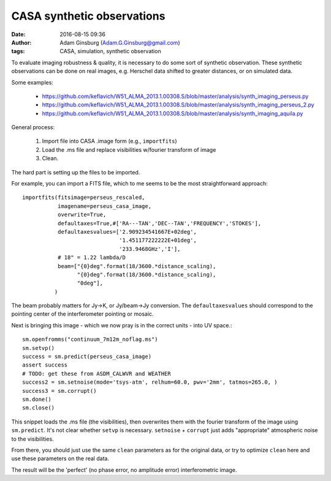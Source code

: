 CASA synthetic observations
###########################
:date: 2016-08-15 09:36
:author: Adam Ginsburg (Adam.G.Ginsburg@gmail.com)
:tags: CASA, simulation, synthetic observation

To evaluate imaging robustness & quality, it is necessary to do some sort of
synthetic observation.  These synthetic observations can be done on real
images, e.g. Herschel data shifted to greater distances, or on simulated data.

Some examples:

 * https://github.com/keflavich/W51_ALMA_2013.1.00308.S/blob/master/analysis/synth_imaging_perseus.py
 * https://github.com/keflavich/W51_ALMA_2013.1.00308.S/blob/master/analysis/synth_imaging_perseus_2.py
 * https://github.com/keflavich/W51_ALMA_2013.1.00308.S/blob/master/analysis/synth_imaging_aquila.py


General process:

 1. Import file into CASA .image form (e.g., ``importfits``)
 2. Load the .ms file and replace visibilities w/fourier transform of image
 3. Clean.

The hard part is setting up the files to be imported.

For example, you can import a FITS file, which to me seems to be the most
straightforward approach::


    importfits(fitsimage=perseus_rescaled,
               imagename=perseus_casa_image,
               overwrite=True,
               defaultaxes=True,#['RA---TAN','DEC--TAN','FREQUENCY','STOKES'],
               defaultaxesvalues=['2.909234541667E+02deg',
                                  '1.451177222222E+01deg',
                                  '233.9468GHz','I'],
               # 18" = 1.22 lambda/D
               beam=["{0}deg".format(18/3600.*distance_scaling),
                     "{0}deg".format(18/3600.*distance_scaling),
                     "0deg"],
              )

The beam probably matters for Jy->K, or Jy/beam->Jy conversion.  The
``defaultaxesvalues`` should correspond to the pointing center of the
interferometer pointing or mosaic.

Next is bringing this image - which we now pray is in the correct units - into UV space.::

    sm.openfromms("continuum_7m12m_noflag.ms")
    sm.setvp()
    success = sm.predict(perseus_casa_image)
    assert success
    # TODO: get these from ASDM_CALWVR and WEATHER
    success2 = sm.setnoise(mode='tsys-atm', relhum=60.0, pwv='2mm', tatmos=265.0, )
    success3 = sm.corrupt()
    sm.done()
    sm.close()

This snippet loads the .ms file (the visibilities), then overwrites them with
the fourier transform of the image using ``sm.predict``.  It's not clear whether
``setvp`` is necessary.  ``setnoise`` + ``corrupt`` just adds "appropriate"
atmospheric noise to the visibilities.

From there, you should just use the same ``clean`` parameters as for the
original data, or try to optimize ``clean`` here and use these parameters on
the real data.

The result will be the 'perfect' (no phase error, no amplitude error)
interferometric image.
